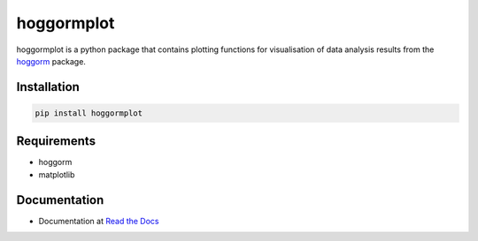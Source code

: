 hoggormplot
===========

hoggormplot is a python package that contains plotting functions for visualisation of data analysis results from the `hoggorm`_ package. 

.. _hoggorm: http://hoggorm.readthedocs.io/en/latest


Installation
------------

.. code-block:: bash

	pip install hoggormplot


Requirements
------------

- hoggorm
- matplotlib


Documentation
-------------

- Documentation at `Read the Docs`_

.. _Read the Docs: http://hoggormplot.readthedocs.io/en/latest


